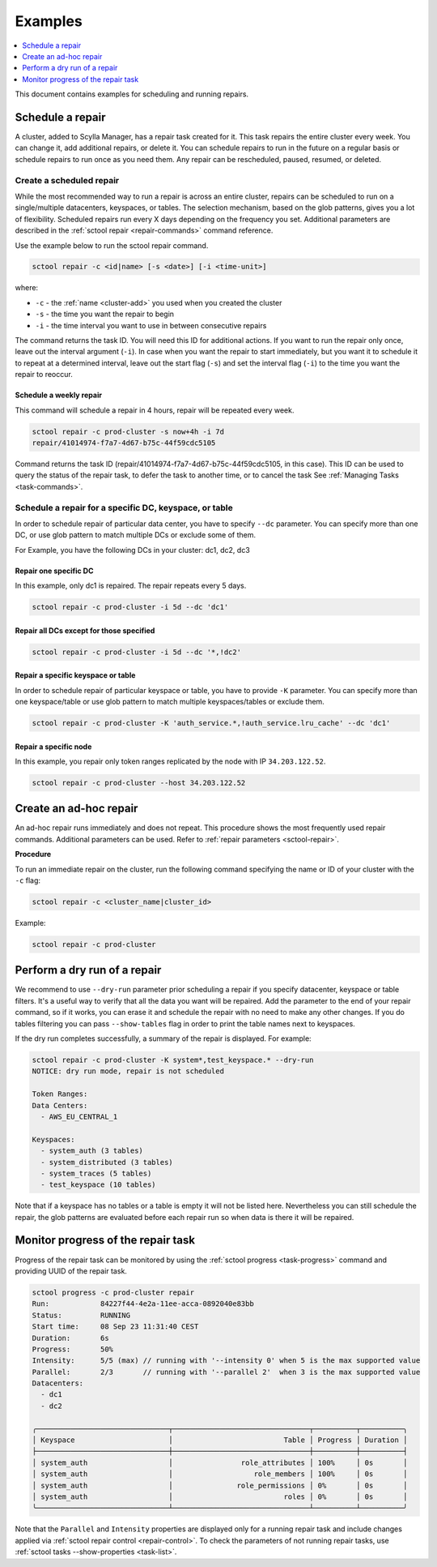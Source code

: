=========
Examples
=========

.. contents::
   :depth: 1
   :local:

This document contains examples for scheduling and running repairs.

.. _schedule-a-repair:

Schedule a repair
=================

A cluster, added to Scylla Manager, has a repair task created for it.
This task repairs the entire cluster every week.
You can change it, add additional repairs, or delete it.
You can schedule repairs to run in the future on a regular basis or schedule repairs to run once as you need them.
Any repair can be rescheduled, paused, resumed, or deleted.

Create a scheduled repair
-------------------------

While the most recommended way to run a repair is across an entire cluster, repairs can be scheduled to run on a single/multiple datacenters, keyspaces, or tables.
The selection mechanism, based on the glob patterns, gives you a lot of flexibility.
Scheduled repairs run every X days depending on the frequency you set.
Additional parameters are described in the :ref:`sctool repair <repair-commands>` command reference.

Use the example below to run the sctool repair command.

.. code-block:: none

   sctool repair -c <id|name> [-s <date>] [-i <time-unit>]

where:

* ``-c`` - the :ref:`name <cluster-add>` you used when you created the cluster
* ``-s`` - the time you want the repair to begin
* ``-i`` - the time interval you want to use in between consecutive repairs

The command returns the task ID. You will need this ID for additional actions.
If you want to run the repair only once, leave out the interval argument (``-i``).
In case when you want the repair to start immediately, but you want it to schedule it to repeat at a determined interval, leave out the start flag (``-s``) and set the interval flag (``-i``) to the time you want the repair to reoccur.

Schedule a weekly repair
........................

This command will schedule a repair in 4 hours, repair will be repeated every week.

.. code-block:: none

   sctool repair -c prod-cluster -s now+4h -i 7d
   repair/41014974-f7a7-4d67-b75c-44f59cdc5105

Command returns the task ID (repair/41014974-f7a7-4d67-b75c-44f59cdc5105, in this case).
This ID can be used to query the status of the repair task, to defer the task to another time, or to cancel the task See :ref:`Managing Tasks <task-commands>`.

Schedule a repair for a specific DC, keyspace, or table
--------------------------------------------------------
In order to schedule repair of particular data center, you have to specify ``--dc`` parameter.
You can specify more than one DC, or use glob pattern to match multiple DCs or exclude some of them.

For Example, you have the following DCs in your cluster: dc1, dc2, dc3

Repair one specific DC
......................

In this example, only dc1 is repaired. The repair repeats every 5 days.

.. code-block:: none

   sctool repair -c prod-cluster -i 5d --dc 'dc1'

Repair all DCs except for those specified
.........................................

.. code-block:: none

   sctool repair -c prod-cluster -i 5d --dc '*,!dc2'

Repair a specific keyspace or table
...................................

In order to schedule repair of particular keyspace or table, you have to provide ``-K`` parameter.
You can specify more than one keyspace/table or use glob pattern to match multiple keyspaces/tables or exclude them.

.. code-block:: none

   sctool repair -c prod-cluster -K 'auth_service.*,!auth_service.lru_cache' --dc 'dc1'

Repair a specific node
......................

In this example, you repair only token ranges replicated by the node with IP ``34.203.122.52``.

.. code-block:: none

   sctool repair -c prod-cluster --host 34.203.122.52


Create an ad-hoc repair
=======================

An ad-hoc repair runs immediately and does not repeat.
This procedure shows the most frequently used repair commands.
Additional parameters can be used. Refer to :ref:`repair parameters <sctool-repair>`.

**Procedure**

To run an immediate repair on the cluster, run the following command specifying the name or ID of your cluster with the ``-c`` flag:

.. code-block:: none

   sctool repair -c <cluster_name|cluster_id>

Example:

.. code-block:: none

   sctool repair -c prod-cluster

Perform a dry run of a repair
=============================

We recommend to use ``--dry-run`` parameter prior scheduling a repair if you specify datacenter, keyspace or table filters.
It's a useful way to verify that all the data you want will be repaired.
Add the parameter to the end of your repair command, so if it works, you can erase it and schedule the repair with no need to make any other changes.
If you do tables filtering you can pass ``--show-tables`` flag in order to print the table names next to keyspaces.

If the dry run completes successfully, a summary of the repair is displayed. For example:

.. code-block:: none

   sctool repair -c prod-cluster -K system*,test_keyspace.* --dry-run
   NOTICE: dry run mode, repair is not scheduled

   Token Ranges:
   Data Centers:
     - AWS_EU_CENTRAL_1

   Keyspaces:
     - system_auth (3 tables)
     - system_distributed (3 tables)
     - system_traces (5 tables)
     - test_keyspace (10 tables)

Note that if a keyspace has no tables or a table is empty it will not be listed here.
Nevertheless you can still schedule the repair, the glob patterns are evaluated before each repair run so when data is there it will be repaired.

Monitor progress of the repair task
===================================

Progress of the repair task can be monitored by using the :ref:`sctool progress <task-progress>` command and providing UUID of the repair task.

.. code-block:: console

  sctool progress -c prod-cluster repair
  Run:            84227f44-4e2a-11ee-acca-0892040e83bb
  Status:         RUNNING
  Start time:     08 Sep 23 11:31:40 CEST
  Duration:       6s
  Progress:       50%
  Intensity:      5/5 (max) // running with '--intensity 0' when 5 is the max supported value
  Parallel:       2/3       // running with '--parallel 2'  when 3 is the max supported value
  Datacenters:
    - dc1
    - dc2

  ╭───────────────────────────────┬────────────────────────────────┬──────────┬──────────╮
  │ Keyspace                      │                          Table │ Progress │ Duration │
  ├───────────────────────────────┼────────────────────────────────┼──────────┼──────────┤
  │ system_auth                   │                role_attributes │ 100%     │ 0s       │
  │ system_auth                   │                   role_members │ 100%     │ 0s       │
  │ system_auth                   │               role_permissions │ 0%       │ 0s       │
  │ system_auth                   │                          roles │ 0%       │ 0s       │
  ╰───────────────────────────────┴────────────────────────────────┴──────────┴──────────╯

Note that the ``Parallel`` and ``Intensity`` properties are displayed only for a running repair task and include
changes applied via :ref:`sctool repair control <repair-control>`.
To check the parameters of not running repair tasks, use :ref:`sctool tasks --show-properties <task-list>`.